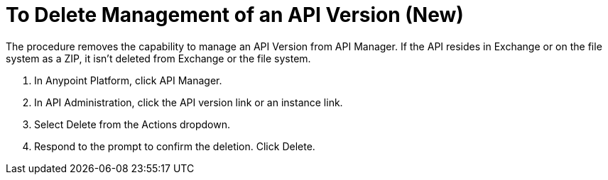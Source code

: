 = To Delete Management of an API Version (New)

The procedure removes the capability to manage an API Version from API Manager. If the API resides in Exchange or on the file system as a ZIP, it isn't deleted from Exchange or the file system.

. In Anypoint Platform, click API Manager.
. In API Administration, click the API version link or an instance link.
. Select Delete from the Actions dropdown.
+
. Respond to the prompt to confirm the deletion. Click Delete.

